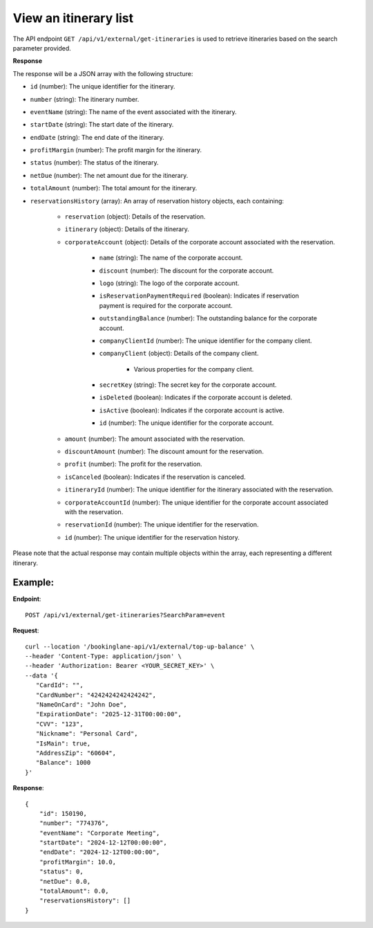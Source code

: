 View an itinerary list
======================

The API endpoint ``GET /api/v1/external/get-itineraries`` is used to retrieve itineraries based on the search parameter provided.

**Response**

The response will be a JSON array with the following structure:

- ``id`` (number): The unique identifier for the itinerary.
    
- ``number`` (string): The itinerary number.
    
- ``eventName`` (string): The name of the event associated with the itinerary.
    
- ``startDate`` (string): The start date of the itinerary.
    
- ``endDate`` (string): The end date of the itinerary.
    
- ``profitMargin`` (number): The profit margin for the itinerary.
    
- ``status`` (number): The status of the itinerary.
    
- ``netDue`` (number): The net amount due for the itinerary.
    
- ``totalAmount`` (number): The total amount for the itinerary.
    
- ``reservationsHistory`` (array): An array of reservation history objects, each containing:
    
    - ``reservation`` (object): Details of the reservation.
        
    - ``itinerary`` (object): Details of the itinerary.
        
    - ``corporateAccount`` (object): Details of the corporate account associated with the reservation.
        
        - ``name`` (string): The name of the corporate account.
            
        - ``discount`` (number): The discount for the corporate account.
            
        - ``logo`` (string): The logo of the corporate account.
            
        - ``isReservationPaymentRequired`` (boolean): Indicates if reservation payment is required for the corporate account.
            
        - ``outstandingBalance`` (number): The outstanding balance for the corporate account.
            
        - ``companyClientId`` (number): The unique identifier for the company client.
            
        - ``companyClient`` (object): Details of the company client.
            
            - Various properties for the company client.
                
        - ``secretKey`` (string): The secret key for the corporate account.
            
        - ``isDeleted`` (boolean): Indicates if the corporate account is deleted.
            
        - ``isActive`` (boolean): Indicates if the corporate account is active.
            
        - ``id`` (number): The unique identifier for the corporate account.
            
    - ``amount`` (number): The amount associated with the reservation.
        
    - ``discountAmount`` (number): The discount amount for the reservation.
        
    - ``profit`` (number): The profit for the reservation.
        
    - ``isCanceled`` (boolean): Indicates if the reservation is canceled.
        
    - ``itineraryId`` (number): The unique identifier for the itinerary associated with the reservation.
        
    - ``corporateAccountId`` (number): The unique identifier for the corporate account associated with the reservation.
        
    - ``reservationId`` (number): The unique identifier for the reservation.
        
    - ``id`` (number): The unique identifier for the reservation history.
        
Please note that the actual response may contain multiple objects within the array, each representing a different itinerary.


Example:
--------

**Endpoint**::

   POST /api/v1/external/get-itineraries?SearchParam=event

**Request**::

      curl --location '/bookinglane-api/v1/external/top-up-balance' \
      --header 'Content-Type: application/json' \
      --header 'Authorization: Bearer <YOUR_SECRET_KEY>' \
      --data '{
         "CardId": "",
         "CardNumber": "4242424242424242",
         "NameOnCard": "John Doe",
         "ExpirationDate": "2025-12-31T00:00:00",
         "CVV": "123",
         "Nickname": "Personal Card",
         "IsMain": true,
         "AddressZip": "60604",
         "Balance": 1000
      }'

**Response**::

    {
        "id": 150190,
        "number": "774376",
        "eventName": "Corporate Meeting",
        "startDate": "2024-12-12T00:00:00",
        "endDate": "2024-12-12T00:00:00",
        "profitMargin": 10.0,
        "status": 0,
        "netDue": 0.0,
        "totalAmount": 0.0,
        "reservationsHistory": []
    }

